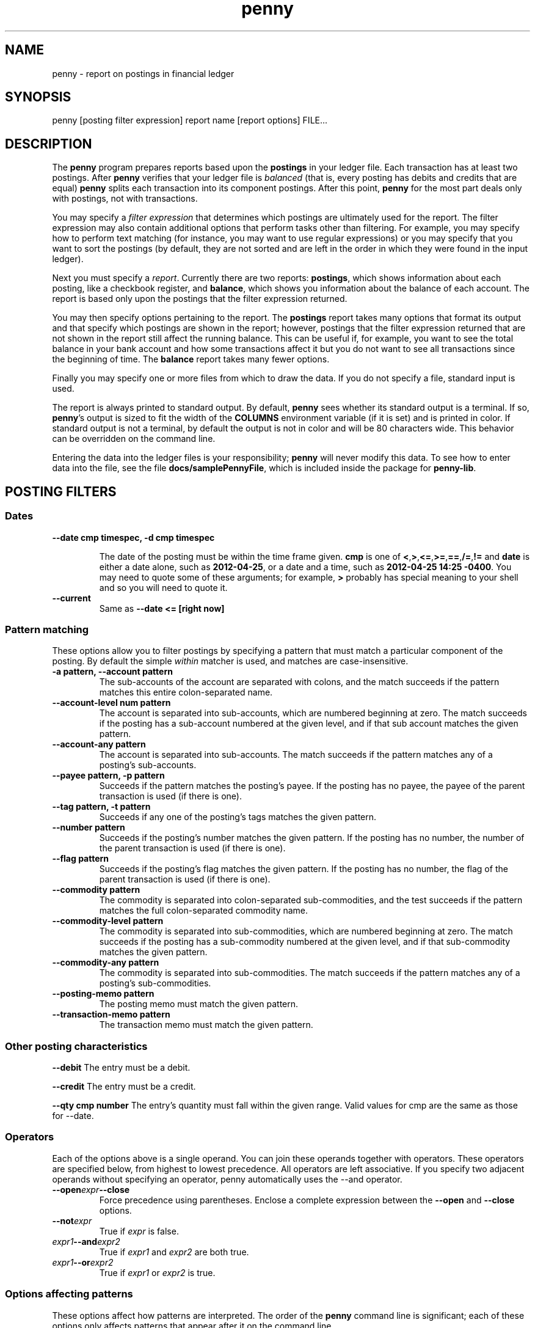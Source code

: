 .TH penny 1

.SH NAME
penny - report on postings in financial ledger

.SH SYNOPSIS
penny [posting filter expression] report name [report options] FILE...

.SH DESCRIPTION

The
.B penny
program prepares reports based upon the
.B postings
in your ledger file. Each transaction has at least two postings. After
.B penny
verifies that your ledger file is
.I balanced
(that is, every posting has debits and credits that are equal)
.B penny
splits each transaction into its component postings. After this point,
.B penny
for the most part deals only with postings, not with transactions.

You may specify a
.I filter expression
that determines which postings are ultimately used for the report. The
filter expression may also contain additional options that perform
tasks other than filtering. For example, you may specify how to
perform text matching (for instance, you may want to use regular
expressions) or you may specify that you want to sort the postings (by
default, they are not sorted and are left in the order in which they
were found in the input ledger).

Next you must specify a
.IR report .
Currently there are two reports: 
.BR postings ,
which shows information about each posting, like a checkbook register, and
.BR balance ,
which shows you information about the balance of each account. The
report is based only upon the postings that the filter expression
returned.

You may then specify options pertaining to the report. The
.BR postings
report takes many options that format its output and that specify
which postings are shown in the report; however, postings that the
filter expression returned that are not shown in the report still
affect the running balance. This can be useful if, for example, you
want to see the total balance in your bank account and how some
transactions affect it but you do not want to see all transactions
since the beginning of time. The
.BR balance
report takes many fewer options.

Finally you may specify one or more files from which to draw the
data. If you do not specify a file, standard input is used.

The report is always printed to standard output. By default,
.BR penny
sees whether its standard output is a terminal. If so,
.BR penny 's
output is sized to fit the width of the
.BR COLUMNS
environment variable (if it is set) and is printed in color. If
standard output is not a terminal, by default the output is not in
color and will be 80 characters wide. This behavior can be overridden
on the command line.

Entering the data into the ledger files is your responsibility;
.B penny
will never modify this data. To see how to enter data into the file,
see the file
.BR docs/samplePennyFile ,
which is included inside the package for
.BR penny-lib .

.SH POSTING FILTERS
.SS Dates

.TP
.B --date cmp timespec, -d cmp timespec

The date of the posting must be within the time frame given.
.BR cmp
is one of
.BR < , > , <= , >= , == , /= , !=
and
.BR date
is either a date alone, such as
.BR 2012-04-25 ,
or a date and a time, such as
.BR "2012-04-25 14:25 -0400" .
You may need to quote some of these arguments; for example,
.BR >
probably has special meaning to your shell and so you will need to
quote it.

.TP
.B --current
Same as
.B --date <= [right now]

.SS Pattern matching

These options allow you to filter postings by specifying a pattern
that must match a particular component of the posting. By default the simple
.I within
matcher is used, and matches are case-insensitive.

.TP
.B -a pattern, --account pattern
The sub-accounts of the account are separated with colons, and the
match succeeds if the pattern matches this entire colon-separated
name.

.TP
.B --account-level num pattern
The account is separated into sub-accounts, which are numbered
beginning at zero. The match succeeds if the posting has a sub-account
numbered at the given level, and if that sub account matches the given
pattern.

.TP
.B --account-any pattern
The account is separated into sub-accounts. The match succeeds if the
pattern matches any of a posting's sub-accounts.

.TP
.B --payee pattern, -p pattern
Succeeds if the pattern matches the posting's payee. If the posting
has no payee, the payee of the parent transaction is used (if there is
one).

.TP
.B --tag pattern, -t pattern
Succeeds if any one of the posting's tags matches the given pattern.

.TP
.B --number pattern
Succeeds if the posting's number matches the given pattern. If the
posting has no number, the number of the parent transaction is used
(if there is one).

.TP
.B --flag pattern
Succeeds if the posting's flag matches the given pattern. If the
posting has no number, the flag of the parent transaction is used
(if there is one).

.TP
.B --commodity pattern
The commodity is separated into colon-separated sub-commodities, and
the test succeeds if the pattern matches the full colon-separated
commodity name.

.TP
.B --commodity-level pattern
The commodity is separated into sub-commodities, which are numbered
beginning at zero. The match succeeds if the posting has a sub-commodity
numbered at the given level, and if that sub-commodity matches the given
pattern.

.TP
.B --commodity-any pattern
The commodity is separated into sub-commodities. The match succeeds if
the pattern matches any of a posting's sub-commodities.

.TP
.B --posting-memo pattern
The posting memo must match the given pattern.

.TP
.B --transaction-memo pattern
The transaction memo must match the given pattern.

.SS Other posting characteristics

.B --debit
The entry must be a debit.

.B --credit
The entry must be a credit.

.B --qty cmp number
The entry's quantity must fall within the given range. Valid values
for cmp are the same as those for --date.

.SS Operators

Each of the options above is a single operand. You can join these
operands together with operators. These operators are specified below,
from highest to lowest precedence. All operators are left
associative. If you specify two adjacent operands without specifying
an operator, penny automatically uses the --and operator.

.TP
.BI --open expr --close
Force precedence using parentheses. Enclose a complete expression
between the
.B --open
and
.B --close
options.

.TP
.BI --not expr
True if
.I expr
is false.

.TP
.IB expr1 --and expr2
True if
.I expr1
and
.I expr2
are both true.

.TP
.IB expr1 --or expr2
True if
.I expr1
or
.I expr2
is true.

.SS Options affecting patterns

These options affect how patterns are interpreted. The order of the
.B penny
command line is significant; each of these options only affects
patterns that appear after it on the command line.

.TP
.B -i, --case-insensitive
Patterns are case insensitive (default)

.TP
.B -I, --case-sensitive
Patterns are case sensitive

.TP
.B --within
Use the "within" matcher, which matches if the pattern given appears
anywhere within the target text. This is a simple letter-for-letter
match, not a regular expression, though its case sensitivity is
affected by the
.B --case-insensitive
and
.B --case-sensitive
options.

.TP
.B --pcre
Use the "pcre" matcher, which uses Perl-compatible regular expressions (see
.BR pcresyntax "(1) and " pcrepattern (1))

.TP
.B --posix
Use the "posix" matcher, which uses POSIX regular expressions (see
.BR regex (7))

.TP
.B --exact
Use the "exact" matcher, which matches if the given pattern is a
letter-for-letter match of the target text, with case sensitivity
determined by the
.B --case-insensitive
and
.B --case-sensitive
options.

.SH Removing postings after sorting and filtering

.TP
.BI "--head " n
Keep only the first
.I n
postings.

.TP
.BI "--tail " n
Keep only the last
.I n
postings.

.SH Sorting

.TP
.BI "--sort " key
.TQ
.BI "-s " key
Sorts postings according to a key. Use multiple
.B --sort
options to sort by more than one key. Valid keys are: payee, date,
flag, number, account, drCr, qty, commodity, postingMemo,
transactionMemo.

The postings are sorted in ascending order if the first letter of the
key is lowercase; descending order if the first letter of the key is
uppercase.

.SS REPORTS

.SS postings report

The
.B postings
report, or
.B pos
for short, shows postings in order with a running balance. This report
takes all the options shown above in the categories from "Posting
filters" to "Removing postings after sorting and filtering." These
options affect which postings are shown in the report. Postings that
are not shown in the report but which were not filtered out in the
filtering stage still affect the report's running balance.

Additional options for the
.B postings
report:

.TP
.BR --color " yes|no|auto|256"
Controls which colors are shown.
.B yes
always shows 8 colors.
.B no
never shows colors.
.B auto
first examines whether standard output is a terminal. If standard output is not a terminal,
.B penny
does not show any colors. If standard output is a terminal, examines
the value of the TERM environment variable. If TERM is
"xterm-256color", uses 256 colors. If TERM is any other value, or if
TERM is not set, uses 8 colors.

.TP
.BR --background " light|dark"
Pick a color scheme for a light or dark terminal background (by
default, a dark color scheme is used.)

.TP
.BI --width " num"
Gives a hint for roughly how wide the report should be, in
columns. Sometimes the report will be narrower than the specified
width; however, it will never be wider than the specified width.

.TP
.BI "--show" " field"
.TQ
.BI "--hide" " field"
Show or hide fields from the displayed report. Fields are displayed in a fixed order. Available fields are:

.TP
.B transaction
A number assigned to each transaction in order from beginning to end,
beginning with zero. This number is assigned before the transactions
are split into postings.

.TP
.B revTransaction
Like
.BR transaction ,
but assigned to each transaction in order from end to beginning.

.TP
.B pre-filter
A number assigned to each posting, beginning with zero, before the
postings are filtered.

.TP
.B revPre-filter
Like
.BR pre-filter ,
but assigned to each posting from end to beginning.

.TP
.B post-sort
A number assigned to each posting, beginning with zero, that remains
